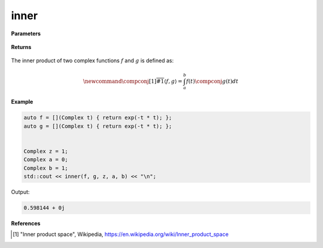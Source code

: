 
inner
=====

.. cpp:function:: constexpr Complex inner(Complex (*f)(Complex), Complex (*g)(Complex), const Complex& z, const Complex& a, const Complex& b) noexcept

   Performs the inner product operation [1]_ on two complex functions. 

**Parameters**

    .. cpp:var:: Complex (*f)(Complex)

        A complex function. 

    .. cpp:var:: Complex (*g)(Complex)

        A complex function. 

    .. cpp:var:: const Complex& z

        A complex number.

    .. cpp:var:: const Complex& a

        A complex number.

    .. cpp:var:: const Complex& b

        A complex number.

**Returns**

    .. cpp:type:: Complex

        A complex number. 

The inner product of two complex functions :math:`f` and :math:`g` is defined as:

.. math::

    \newcommand{\compconj}[1]{%
    \overline{#1}%
    }
    \langle f, g \rangle = \int_{a}^{b}f(t)\compconj{g(t)}dt


**Example**

.. code-block:: cpp

   auto f = [](Complex t) { return exp(-t * t); };
   auto g = [](Complex t) { return exp(-t * t); };


   Complex z = 1; 
   Complex a = 0; 
   Complex b = 1; 
   std::cout << inner(f, g, z, a, b) << "\n";

Output:

.. code-block:: cpp

   0.598144 + 0j

**References**

.. [1] "Inner product space", Wikipedia,
        https://en.wikipedia.org/wiki/Inner_product_space
